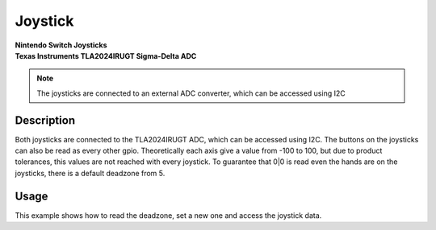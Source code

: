 Joystick
========
| **Nintendo Switch Joysticks**
| **Texas Instruments TLA2024IRUGT Sigma-Delta ADC**

.. note::
    The joysticks are connected to an external ADC converter, which can be accessed using I2C

.. seealso::
    * `TLA2024IRUGT Datasheet <_static/datasheets/yggdrasil/TLA2024IRUGT.pdf>`_ 

Description
-----------

Both joysticks are connected to the TLA2024IRUGT ADC, which can be accessed using I2C. The buttons on the joysticks
can also be read as every other gpio. 
Theoretically each axis give a value from -100 to 100, but due to product tolerances, this values are not reached with every joystick.
To guarantee that 0|0 is read even the hands are on the joysticks, there is a default deadzone from 5.  


Usage
-----

This example shows how to read the deadzone, set a new one and access the joystick data.

.. tabs::

    .. code-tab:: c

        // Get the deadzone 
        u8 deadzone = yggdrasil_Joystick_GetDeadzone();

        // Double the deadzone
        yggdrasil_Joystick_SetDeadzone(2 * deadzone);

        // Get the left joystick data
        struct JoystickData data = yggdrasil_Joystick_GetLeft();
        printf("Left joystick X: %d, Y: %d, radius from center: %d, button: %d\n", 
            data.pos.x, data.pos.y, data.mag, data.pressed);

    .. code-tab:: cpp

        // Get the deadzone 
        auto deadzone = bsp::ygg::prph::Joystick::getDeadzone();

        // Double the deadzone
        bsp::ygg::prph::Joystick::setDeadzone(2 * deadzone);

        // Get the left joystick data
        auto data = bsp::ygg::prph::Joystick::getLeft();
        printf("Left joystick X: %d, Y: %d, radius from center: %d, button: %d\n", 
            data.pos.x, data.pos.y, data.mag, data.pressed);


